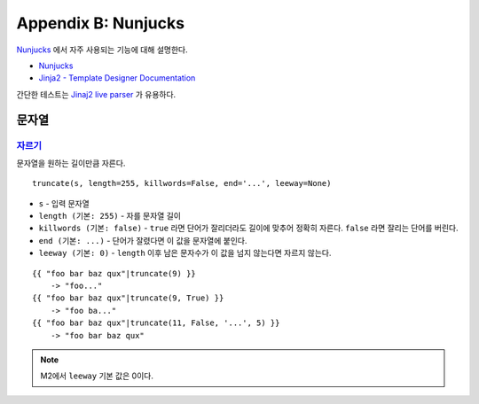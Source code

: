.. _nunjucks:

Appendix B: Nunjucks
***********************

`Nunjucks <https://mozilla.github.io/nunjucks/>`_ 에서 자주 사용되는 기능에 대해 설명한다. 

-  `Nunjucks <https://mozilla.github.io/nunjucks/>`_
-  `Jinja2 - Template Designer Documentation <https://jinja.palletsprojects.com/en/2.11.x/templates/>`_

간단한 테스트는 `Jinaj2 live parser <http://jinja.quantprogramming.com/>`_ 가 유용하다.


문자열
====================================

`자르기 <https://mozilla.github.io/nunjucks/templating.html#truncate>`_
------------------------------------

문자열을 원하는 길이만큼 자른다. ::

   truncate(s, length=255, killwords=False, end='...', leeway=None)

-  ``s`` - 입력 문자열
-  ``length (기본: 255)`` - 자를 문자열 길이
-  ``killwords (기본: false)`` - ``true`` 라면 단어가 잘리더라도 길이에 맞추어 정확히 자른다. ``false`` 라면 잘리는 단어를 버린다.
-  ``end (기본: ...)`` - 단어가 잘렸다면 이 값을 문자열에 붙인다.
-  ``leeway (기본: 0)`` - ``length`` 이후 남은 문자수가 이 값을 넘지 않는다면 자르지 않는다.

::

  {{ "foo bar baz qux"|truncate(9) }}
      -> "foo..."
  {{ "foo bar baz qux"|truncate(9, True) }}
      -> "foo ba..."
  {{ "foo bar baz qux"|truncate(11, False, '...', 5) }}
      -> "foo bar baz qux"

.. note::

   M2에서 ``leeway`` 기본 값은 0이다.